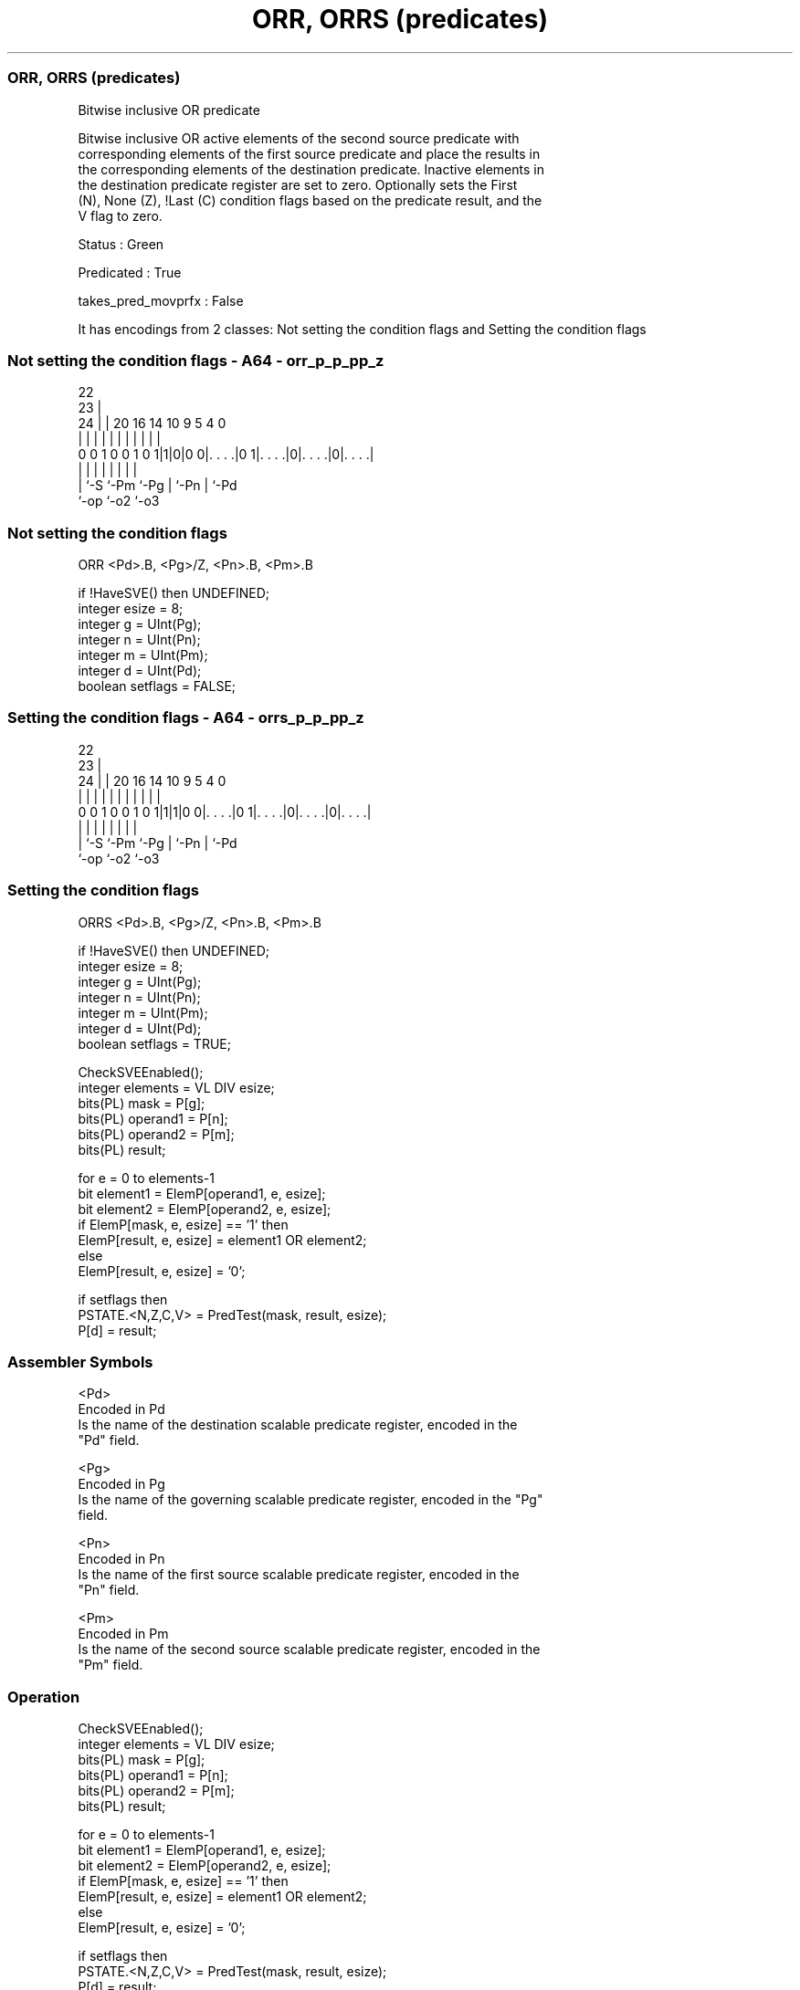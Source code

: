 .nh
.TH "ORR, ORRS (predicates)" "7" " "  "instruction" "sve"
.SS ORR, ORRS (predicates)
 Bitwise inclusive OR predicate

 Bitwise inclusive OR active elements of the second source predicate with
 corresponding elements of the first source predicate and place the results in
 the corresponding elements of the destination predicate. Inactive elements in
 the destination predicate register are set to zero. Optionally sets the First
 (N), None (Z), !Last (C) condition flags based on the predicate result, and the
 V flag to zero.

 Status : Green

 Predicated : True

 takes_pred_movprfx : False


It has encodings from 2 classes: Not setting the condition flags and Setting the condition flags

.SS Not setting the condition flags - A64 - orr_p_p_pp_z
 
                                                                   
                     22                                            
                   23 |                                            
                 24 | |  20      16  14      10 9       5 4       0
                  | | |   |       |   |       | |       | |       |
   0 0 1 0 0 1 0 1|1|0|0 0|. . . .|0 1|. . . .|0|. . . .|0|. . . .|
                  | |     |           |       | |       | |
                  | `-S   `-Pm        `-Pg    | `-Pn    | `-Pd
                  `-op                        `-o2      `-o3
  
  
 
.SS Not setting the condition flags
 
 ORR     <Pd>.B, <Pg>/Z, <Pn>.B, <Pm>.B
 
 if !HaveSVE() then UNDEFINED;
 integer esize = 8;
 integer g = UInt(Pg);
 integer n = UInt(Pn);
 integer m = UInt(Pm);
 integer d = UInt(Pd);
 boolean setflags = FALSE;
.SS Setting the condition flags - A64 - orrs_p_p_pp_z
 
                                                                   
                     22                                            
                   23 |                                            
                 24 | |  20      16  14      10 9       5 4       0
                  | | |   |       |   |       | |       | |       |
   0 0 1 0 0 1 0 1|1|1|0 0|. . . .|0 1|. . . .|0|. . . .|0|. . . .|
                  | |     |           |       | |       | |
                  | `-S   `-Pm        `-Pg    | `-Pn    | `-Pd
                  `-op                        `-o2      `-o3
  
  
 
.SS Setting the condition flags
 
 ORRS    <Pd>.B, <Pg>/Z, <Pn>.B, <Pm>.B
 
 if !HaveSVE() then UNDEFINED;
 integer esize = 8;
 integer g = UInt(Pg);
 integer n = UInt(Pn);
 integer m = UInt(Pm);
 integer d = UInt(Pd);
 boolean setflags = TRUE;
 
 CheckSVEEnabled();
 integer elements = VL DIV esize;
 bits(PL) mask = P[g];
 bits(PL) operand1 = P[n];
 bits(PL) operand2 = P[m];
 bits(PL) result;
 
 for e = 0 to elements-1
     bit element1 = ElemP[operand1, e, esize];
     bit element2 = ElemP[operand2, e, esize];
     if ElemP[mask, e, esize] == '1' then
         ElemP[result, e, esize] = element1 OR element2;
     else
         ElemP[result, e, esize] = '0';
 
 if setflags then
     PSTATE.<N,Z,C,V> = PredTest(mask, result, esize);
 P[d] = result;
 

.SS Assembler Symbols

 <Pd>
  Encoded in Pd
  Is the name of the destination scalable predicate register, encoded in the
  "Pd" field.

 <Pg>
  Encoded in Pg
  Is the name of the governing scalable predicate register, encoded in the "Pg"
  field.

 <Pn>
  Encoded in Pn
  Is the name of the first source scalable predicate register, encoded in the
  "Pn" field.

 <Pm>
  Encoded in Pm
  Is the name of the second source scalable predicate register, encoded in the
  "Pm" field.



.SS Operation

 CheckSVEEnabled();
 integer elements = VL DIV esize;
 bits(PL) mask = P[g];
 bits(PL) operand1 = P[n];
 bits(PL) operand2 = P[m];
 bits(PL) result;
 
 for e = 0 to elements-1
     bit element1 = ElemP[operand1, e, esize];
     bit element2 = ElemP[operand2, e, esize];
     if ElemP[mask, e, esize] == '1' then
         ElemP[result, e, esize] = element1 OR element2;
     else
         ElemP[result, e, esize] = '0';
 
 if setflags then
     PSTATE.<N,Z,C,V> = PredTest(mask, result, esize);
 P[d] = result;

